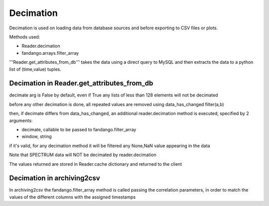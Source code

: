 ----------
Decimation
----------

Decimation is used on loading data from database sources and before exporting to CSV files or plots.

Methods used:

- Reader.decimation
- fandango.arrays.filter_array

'''Reader.get_attributes_from_db''' takes the data using a direct query to MySQL and then extracts the 
data to a python list of (time,value) tuples.

Decimation in Reader.get_attributes_from_db
-------------------------------------------

decimate arg is False by default, even if True any lists of less than 128 elements will not be decimated

before any other decimation is done, all repeated values are removed using data_has_changed filter(a,b)

then, if decimate differs from data_has_changed, an additional reader.decimation method is executed,
specified by 2 arguments:

- decimate, callable to be passed to fandango.filter_array
- window, string 

if it's valid, for any decimation method it will be filtered any None,NaN value appearing in the data

Note that SPECTRUM data will NOT be decimated by reader.decimation

The values returned are stored in Reader.cache dictionary and returned to the client

Decimation in archiving2csv
---------------------------

In archiving2csv the fandango.filter_array method is called passing the correlation parameters, in order to match
the values of the different columns with the assigned timestamps


